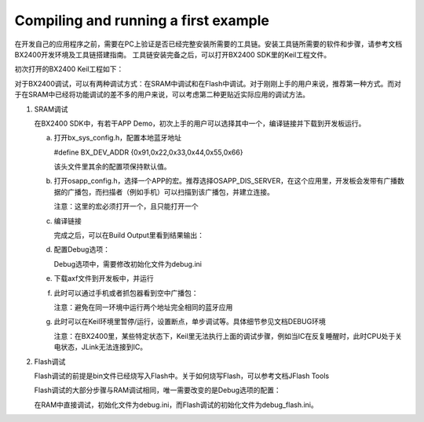 Compiling and running a first example
^^^^^^^^^^^^^^^^^^^^^^^^^^^^^^^^^^^^^^^^^^^^^^^^^^^

在开发自己的应用程序之前，需要在PC上验证是否已经完整安装所需要的工具链。安装工具链所需要的软件和步骤，请参考文档BX2400开发环境及工具链搭建指南。
工具链安装完备之后，可以打开BX2400 SDK里的Keil工程文件。

.. image:: compiling_and_running_the_first_example_img1.png

初次打开的BX2400 Keil工程如下：

.. image:: compiling_and_running_the_first_example_img2.png

对于BX2400调试，可以有两种调试方式：在SRAM中调试和在Flash中调试。对于刚刚上手的用户来说，推荐第一种方式。而对于在SRAM中已经将功能调试的差不多的用户来说，可以考虑第二种更贴近实际应用的调试方法。

1. SRAM调试

   在BX2400 SDK中，有若干APP Demo，初次上手的用户可以选择其中一个，编译链接并下载到开发板运行。

   a. 打开bx_sys_config.h，配置本地蓝牙地址

      #define BX_DEV_ADDR {0x91,0x22,0x33,0x44,0x55,0x66}

      该头文件里其余的配置项保持默认值。

   #. 打开osapp_config.h，选择一个APP的宏。推荐选择OSAPP_DIS_SERVER，在这个应用里，开发板会发带有广播数据的广播包，而扫描者（例如手机）可以扫描到该广播包，并建立连接。

      .. image:: compiling_and_running_the_first_example_img3.png

      注意：这里的宏必须打开一个，且只能打开一个

   #. 编译链接

      .. image:: compiling_and_running_the_first_example_img4.png

      完成之后，可以在Build Output里看到结果输出：

      .. image:: compiling_and_running_the_first_example_img5.png

   #. 配置Debug选项：

      .. image:: compiling_and_running_the_first_example_img6.png

      Debug选项中，需要修改初始化文件为debug.ini

   #. 下载axf文件到开发板中，并运行

      .. image:: compiling_and_running_the_first_example_img7.png

   #. 此时可以通过手机或者抓包器看到空中广播包：

      .. image:: compiling_and_running_the_first_example_img8.png

      注意：避免在同一环境中运行两个地址完全相同的蓝牙应用

   #. 此时可以在Keil环境里暂停/运行，设置断点，单步调试等。具体细节参见文档DEBUG环境
      
      注意：在BX2400里，某些特定状态下，Keil里无法执行上面的调试步骤，例如当IC在反复睡醒时，此时CPU处于关电状态，JLink无法连接到IC。

2. Flash调试

   Flash调试的前提是bin文件已经烧写入Flash中。关于如何烧写Flash，可以参考文档JFlash Tools

   Flash调试的大部分步骤与RAM调试相同，唯一需要改变的是Debug选项的配置：
      
   .. image:: compiling_and_running_the_first_example_img9.png

   在RAM中直接调试，初始化文件为debug.ini，而Flash调试的初始化文件为debug_flash.ini。

